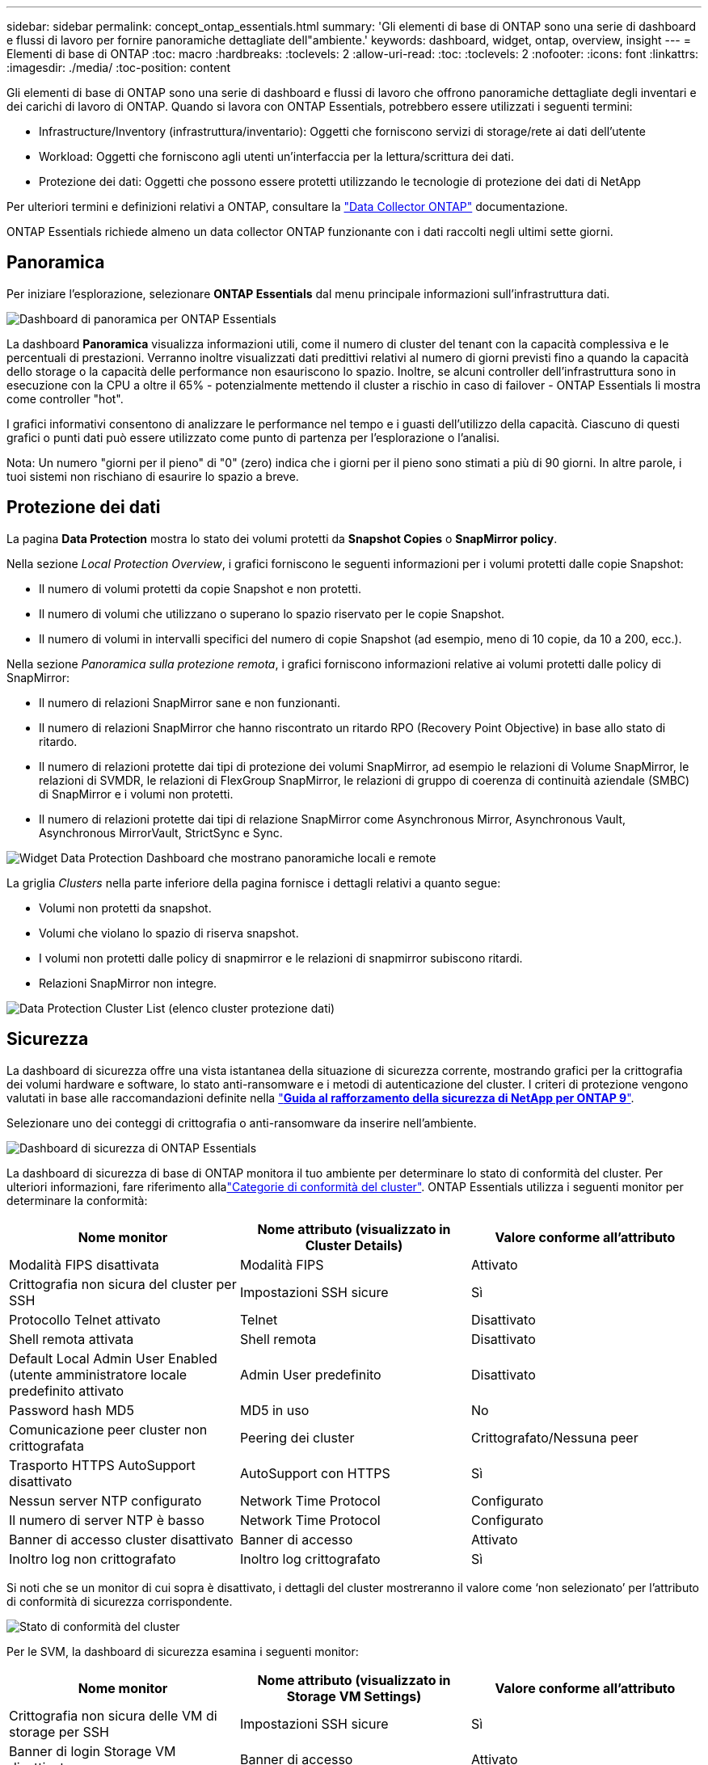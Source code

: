 ---
sidebar: sidebar 
permalink: concept_ontap_essentials.html 
summary: 'Gli elementi di base di ONTAP sono una serie di dashboard e flussi di lavoro per fornire panoramiche dettagliate dell"ambiente.' 
keywords: dashboard, widget, ontap, overview, insight 
---
= Elementi di base di ONTAP
:toc: macro
:hardbreaks:
:toclevels: 2
:allow-uri-read: 
:toc: 
:toclevels: 2
:nofooter: 
:icons: font
:linkattrs: 
:imagesdir: ./media/
:toc-position: content


[role="lead"]
Gli elementi di base di ONTAP sono una serie di dashboard e flussi di lavoro che offrono panoramiche dettagliate degli inventari e dei carichi di lavoro di ONTAP. Quando si lavora con ONTAP Essentials, potrebbero essere utilizzati i seguenti termini:

* Infrastructure/Inventory (infrastruttura/inventario): Oggetti che forniscono servizi di storage/rete ai dati dell'utente
* Workload: Oggetti che forniscono agli utenti un'interfaccia per la lettura/scrittura dei dati.
* Protezione dei dati: Oggetti che possono essere protetti utilizzando le tecnologie di protezione dei dati di NetApp


Per ulteriori termini e definizioni relativi a ONTAP, consultare la link:task_dc_na_cdot.html["Data Collector ONTAP"] documentazione.

ONTAP Essentials richiede almeno un data collector ONTAP funzionante con i dati raccolti negli ultimi sette giorni.



== Panoramica

Per iniziare l'esplorazione, selezionare *ONTAP Essentials* dal menu principale informazioni sull'infrastruttura dati.

image:OE_Overview.png["Dashboard di panoramica per ONTAP Essentials"]

La dashboard *Panoramica* visualizza informazioni utili, come il numero di cluster del tenant con la capacità complessiva e le percentuali di prestazioni. Verranno inoltre visualizzati dati predittivi relativi al numero di giorni previsti fino a quando la capacità dello storage o la capacità delle performance non esauriscono lo spazio. Inoltre, se alcuni controller dell'infrastruttura sono in esecuzione con la CPU a oltre il 65% - potenzialmente mettendo il cluster a rischio in caso di failover - ONTAP Essentials li mostra come controller "hot".

I grafici informativi consentono di analizzare le performance nel tempo e i guasti dell'utilizzo della capacità. Ciascuno di questi grafici o punti dati può essere utilizzato come punto di partenza per l'esplorazione o l'analisi.

Nota: Un numero "giorni per il pieno" di "0" (zero) indica che i giorni per il pieno sono stimati a più di 90 giorni. In altre parole, i tuoi sistemi non rischiano di esaurire lo spazio a breve.



== Protezione dei dati

La pagina *Data Protection* mostra lo stato dei volumi protetti da *Snapshot Copies* o *SnapMirror policy*.

Nella sezione _Local Protection Overview_, i grafici forniscono le seguenti informazioni per i volumi protetti dalle copie Snapshot:

* Il numero di volumi protetti da copie Snapshot e non protetti.
* Il numero di volumi che utilizzano o superano lo spazio riservato per le copie Snapshot.
* Il numero di volumi in intervalli specifici del numero di copie Snapshot (ad esempio, meno di 10 copie, da 10 a 200, ecc.).


Nella sezione _Panoramica sulla protezione remota_, i grafici forniscono informazioni relative ai volumi protetti dalle policy di SnapMirror:

* Il numero di relazioni SnapMirror sane e non funzionanti.
* Il numero di relazioni SnapMirror che hanno riscontrato un ritardo RPO (Recovery Point Objective) in base allo stato di ritardo.
* Il numero di relazioni protette dai tipi di protezione dei volumi SnapMirror, ad esempio le relazioni di Volume SnapMirror, le relazioni di SVMDR, le relazioni di FlexGroup SnapMirror, le relazioni di gruppo di coerenza di continuità aziendale (SMBC) di SnapMirror e i volumi non protetti.
* Il numero di relazioni protette dai tipi di relazione SnapMirror come Asynchronous Mirror, Asynchronous Vault, Asynchronous MirrorVault, StrictSync e Sync.


image:DataProtectionDashboard_OverviewWidgets_.png["Widget Data Protection Dashboard che mostrano panoramiche locali e remote"]

La griglia _Clusters_ nella parte inferiore della pagina fornisce i dettagli relativi a quanto segue:

* Volumi non protetti da snapshot.
* Volumi che violano lo spazio di riserva snapshot.
* I volumi non protetti dalle policy di snapmirror e le relazioni di snapmirror subiscono ritardi.
* Relazioni SnapMirror non integre.


image:DataProtectionDashboard_ClusterList.png["Data Protection Cluster List (elenco cluster protezione dati)"]



== Sicurezza

La dashboard di sicurezza offre una vista istantanea della situazione di sicurezza corrente, mostrando grafici per la crittografia dei volumi hardware e software, lo stato anti-ransomware e i metodi di autenticazione del cluster. I criteri di protezione vengono valutati in base alle raccomandazioni definite nella link:https://www.netapp.com/pdf.html?item=/media/10674-tr4569.pdf["*Guida al rafforzamento della sicurezza di NetApp per ONTAP 9*"].

Selezionare uno dei conteggi di crittografia o anti-ransomware da inserire nell'ambiente.

image:OE_SecurityDashboard.png["Dashboard di sicurezza di ONTAP Essentials"]

La dashboard di sicurezza di base di ONTAP monitora il tuo ambiente per determinare lo stato di conformità del cluster. Per ulteriori informazioni, fare riferimento allalink:https://docs.netapp.com/us-en/active-iq-unified-manager/health-checker/reference_cluster_compliance_categories.html["Categorie di conformità del cluster"]. ONTAP Essentials utilizza i seguenti monitor per determinare la conformità:

|===
| Nome monitor | Nome attributo (visualizzato in Cluster Details) | Valore conforme all'attributo 


| Modalità FIPS disattivata | Modalità FIPS | Attivato 


| Crittografia non sicura del cluster per SSH | Impostazioni SSH sicure | Sì 


| Protocollo Telnet attivato | Telnet | Disattivato 


| Shell remota attivata | Shell remota | Disattivato 


| Default Local Admin User Enabled (utente amministratore locale predefinito attivato | Admin User predefinito | Disattivato 


| Password hash MD5 | MD5 in uso | No 


| Comunicazione peer cluster non crittografata | Peering dei cluster | Crittografato/Nessuna peer 


| Trasporto HTTPS AutoSupport disattivato | AutoSupport con HTTPS | Sì 


| Nessun server NTP configurato | Network Time Protocol | Configurato 


| Il numero di server NTP è basso | Network Time Protocol | Configurato 


| Banner di accesso cluster disattivato | Banner di accesso | Attivato 


| Inoltro log non crittografato | Inoltro log crittografato | Sì 
|===
Si noti che se un monitor di cui sopra è disattivato, i dettagli del cluster mostreranno il valore come ‘non selezionato’ per l'attributo di conformità di sicurezza corrispondente.

image:OE_Cluster_Compliance_Example.png["Stato di conformità del cluster"]

Per le SVM, la dashboard di sicurezza esamina i seguenti monitor:

|===
| Nome monitor | Nome attributo (visualizzato in Storage VM Settings) | Valore conforme all'attributo 


| Crittografia non sicura delle VM di storage per SSH | Impostazioni SSH sicure | Sì 


| Banner di login Storage VM disattivato | Banner di accesso | Attivato 


| Log di audit delle VM di storage disattivato | Log di audit | Attivato 
|===
Nell'elenco dei cluster, selezionare _View Details_ (Visualizza dettagli) per ciascun cluster per aprire un pannello a scorrimento che mostra le impostazioni correnti di _Cluster, Storage VM_ o _Anti-ransomware_.

I dettagli del cluster includono lo stato della connessione, le informazioni sui certificati e altro ancora: image:OE_Cluster_Slideout.png["Pannello a slideout dettaglio cluster"]

I dettagli della VM di storage mostrano le informazioni di audit e SSH: image:OE_Storage_Slideout.png["Scheda Storage (archiviazione)"]

I dettagli anti-ransomware mostrano se una VM di storage è protetta dalla protezione anti-ransomware di ONTAP o dalla sicurezza del carico di lavoro di Insights dell'infrastruttura dati. La colonna ARP ONTAP visualizza lo stato corrente della protezione anti-ransomware integrata di ONTAP, configurata sul sistema ONTAP. Data Infrastructure Insights workload Security può essere attivato selezionando "Protect" in quella colonna. image:OE_Anti-Ransomware_Slideout.png["Scheda anti-ransomware"]



== Avvisi

Qui è possibile visualizzare gli avvisi attivi sul tenant e analizzare rapidamente i potenziali problemi. Selezionare la scheda _Resolved_ per visualizzare gli avvisi risolti.

image:OE_Alerts.png["Elenco degli avvisi di base di ONTAP"]



== Infrastruttura

La pagina ONTAP Essentials *infrastruttura* offre una panoramica dello stato e delle performance del cluster, utilizzando query predefinite (ancora ulteriormente personalizzabili) su tutti gli oggetti ONTAP di base. Selezionare il tipo di oggetto che si desidera esplorare (cluster, pool di storage, ecc.) e scegliere se visualizzare le informazioni sullo stato o sulle performance. Imposta i filtri per approfondire i singoli sistemi.

image:ONTAP_Essentials_Health_Performance.png["Selezioni dell'infrastruttura per i pool di storage"]

Pagina infrastruttura che mostra lo stato del cluster: image:ONTAP_Essentials_Infrastructure_A.png["Oggetti dell'infrastruttura da esplorare"]



== Networking

Il networking di base di ONTAP ti offre una panoramica dell'infrastruttura FC, FC NVME, Ethernet e iSCSI. In queste pagine è possibile esplorare le porte dei cluster e dei relativi nodi.

image:ONTAP_Essentials_Alerts_Menu.png["Menu di rete di base di ONTAP"] image:ONTAP_Essentials_Alerts_Page.png["Pagina ONTAP Essentials Networking FC che mostra le porte nei nodi del cluster"]



== Carichi di lavoro

Visualizza ed esplora i carichi di lavoro su LUN/volumi, condivisioni NFS o SMB o Qtree sul tenant.

image:ONTAP_Essentials_Workloads_Menu.png["Menu workload"]

image:ONTAP_Essentials_Workloads_Page.png["Pagina dell'elenco dei carichi di lavoro"]
